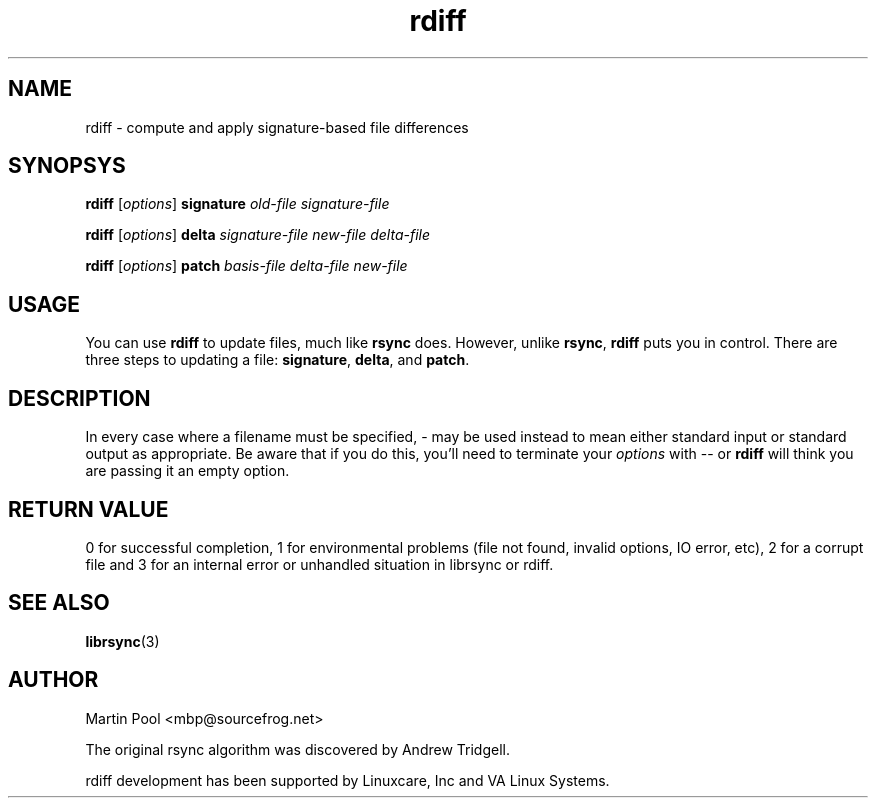 .\"
.\" librsync -- dynamic caching and delta update in HTTP
.\" 
.\" Copyright (C) 2000 by Martin Pool <mbp@humbug.org.au>
.\" 
.\" This program is free software; you can redistribute it and/or
.\" modify it under the terms of the GNU Lesser General Public License
.\" as published by the Free Software Foundation; either version 2.1 of
.\" the License, or (at your option) any later version.
.\" 
.\" This program is distributed in the hope that it will be useful, but
.\" WITHOUT ANY WARRANTY; without even the implied warranty of
.\" MERCHANTABILITY or FITNESS FOR A PARTICULAR PURPOSE.  See the GNU
.\" Lesser General Public License for more details.
.\" 
.\" You should have received a copy of the GNU Lesser General Public
.\" License along with this program; if not, write to the Free Software
.\" Foundation, Inc., 675 Mass Ave, Cambridge, MA 02139, USA.
.\"
.TH rdiff 1 "$Date$" 
.SH NAME
rdiff \- compute and apply signature-based file differences
.SH SYNOPSYS
.nf
\fBrdiff\fP [\fIoptions\fP] \fBsignature\fP \fIold-file signature-file\fP
.PP
\fBrdiff\fP [\fIoptions\fP] \fBdelta\fP \fIsignature-file new-file delta-file\fP
.PP
\fBrdiff\fP [\fIoptions\fP] \fBpatch\fP \fIbasis-file delta-file new-file\fP
.fi
.SH USAGE
You can use \fBrdiff\fP to update files, much like \fBrsync\fP does.
However, unlike \fBrsync\fP, \fBrdiff\fP puts you in control.  There
are three steps to updating a file: \fBsignature\fP, \fBdelta\fP, and
\fBpatch\fP.
.SH DESCRIPTION
In every case where a filename must be specified, \- may be used
instead to mean either standard input or standard output as
appropriate.  Be aware that if you do this, you'll need to terminate your
\fIoptions\fP with \-\- or \fBrdiff\fP will think you are passing it
an empty option.
.SH "RETURN VALUE"
0 for successful completion, 1 for environmental problems (file not
found, invalid options, IO error, etc), 2 for a corrupt file and 3 for
an internal error or unhandled situation in librsync or rdiff.
.SH "SEE ALSO"
.BR librsync "(3)"
.SH "AUTHOR"
Martin Pool <mbp@sourcefrog.net>
.PP
The original rsync algorithm was discovered by Andrew Tridgell.
.PP
rdiff development has been supported by Linuxcare, Inc and VA Linux
Systems.
